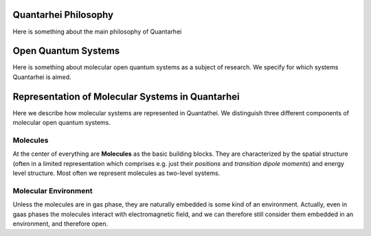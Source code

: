 Quantarhei Philosophy
=====================

Here is something about the main philosophy of Quantarhei


Open Quantum Systems
====================

Here is something about molecular open quantum systems as a subject of research. We specify for which systems Quantarhei is aimed.


Representation of Molecular Systems in Quantarhei
=================================================

Here we describe how molecular systems are represented in Quantathei. We distinguish three different components of molecular open quantum systems. 

Molecules
---------

At the center of everything are **Molecules** as the basic building blocks. They are characterized by the spatial structure (often in a limited representation which comprises e.g. just their *positions* and *transition dipole moments*) and energy level structure. Most often we represent molecules as two-level systems.

Molecular Environment
---------------------

Unless the molecules are in gas phase, they are naturally embedded is some kind of an environment. Actually, even in gaas phases the molecules interact with electromagnetic field, and we can therefore still consider them embedded in an environment, and therefore open.





